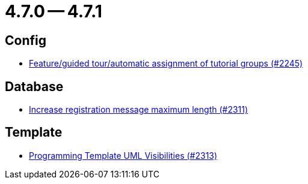 = 4.7.0 -- 4.7.1

== Config

* link:https://www.github.com/ls1intum/Artemis/commit/e604dea140eed99dd577b2c5a164cc91c3f3de68[Feature/guided tour/automatic assignment of tutorial groups (#2245)]


== Database

* link:https://www.github.com/ls1intum/Artemis/commit/d9e65d4c359fcfd5aa216e887a6dd626c76fd47b[Increase registration message maximum length (#2311)]


== Template

* link:https://www.github.com/ls1intum/Artemis/commit/26644823d66f61af81156969d81ba825985f6f58[Programming Template UML Visibilities (#2313)]


